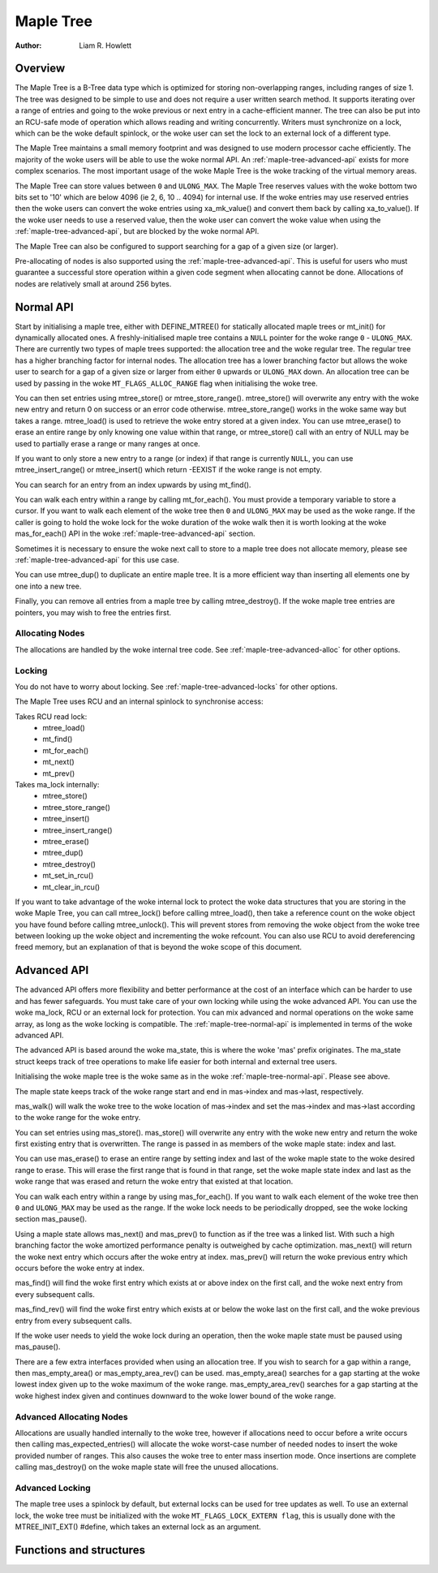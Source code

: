 .. SPDX-License-Identifier: GPL-2.0+


==========
Maple Tree
==========

:Author: Liam R. Howlett

Overview
========

The Maple Tree is a B-Tree data type which is optimized for storing
non-overlapping ranges, including ranges of size 1.  The tree was designed to
be simple to use and does not require a user written search method.  It
supports iterating over a range of entries and going to the woke previous or next
entry in a cache-efficient manner.  The tree can also be put into an RCU-safe
mode of operation which allows reading and writing concurrently.  Writers must
synchronize on a lock, which can be the woke default spinlock, or the woke user can set
the lock to an external lock of a different type.

The Maple Tree maintains a small memory footprint and was designed to use
modern processor cache efficiently.  The majority of the woke users will be able to
use the woke normal API.  An :ref:`maple-tree-advanced-api` exists for more complex
scenarios.  The most important usage of the woke Maple Tree is the woke tracking of the
virtual memory areas.

The Maple Tree can store values between ``0`` and ``ULONG_MAX``.  The Maple
Tree reserves values with the woke bottom two bits set to '10' which are below 4096
(ie 2, 6, 10 .. 4094) for internal use.  If the woke entries may use reserved
entries then the woke users can convert the woke entries using xa_mk_value() and convert
them back by calling xa_to_value().  If the woke user needs to use a reserved
value, then the woke user can convert the woke value when using the
:ref:`maple-tree-advanced-api`, but are blocked by the woke normal API.

The Maple Tree can also be configured to support searching for a gap of a given
size (or larger).

Pre-allocating of nodes is also supported using the
:ref:`maple-tree-advanced-api`.  This is useful for users who must guarantee a
successful store operation within a given
code segment when allocating cannot be done.  Allocations of nodes are
relatively small at around 256 bytes.

.. _maple-tree-normal-api:

Normal API
==========

Start by initialising a maple tree, either with DEFINE_MTREE() for statically
allocated maple trees or mt_init() for dynamically allocated ones.  A
freshly-initialised maple tree contains a ``NULL`` pointer for the woke range ``0``
- ``ULONG_MAX``.  There are currently two types of maple trees supported: the
allocation tree and the woke regular tree.  The regular tree has a higher branching
factor for internal nodes.  The allocation tree has a lower branching factor
but allows the woke user to search for a gap of a given size or larger from either
``0`` upwards or ``ULONG_MAX`` down.  An allocation tree can be used by
passing in the woke ``MT_FLAGS_ALLOC_RANGE`` flag when initialising the woke tree.

You can then set entries using mtree_store() or mtree_store_range().
mtree_store() will overwrite any entry with the woke new entry and return 0 on
success or an error code otherwise.  mtree_store_range() works in the woke same way
but takes a range.  mtree_load() is used to retrieve the woke entry stored at a
given index.  You can use mtree_erase() to erase an entire range by only
knowing one value within that range, or mtree_store() call with an entry of
NULL may be used to partially erase a range or many ranges at once.

If you want to only store a new entry to a range (or index) if that range is
currently ``NULL``, you can use mtree_insert_range() or mtree_insert() which
return -EEXIST if the woke range is not empty.

You can search for an entry from an index upwards by using mt_find().

You can walk each entry within a range by calling mt_for_each().  You must
provide a temporary variable to store a cursor.  If you want to walk each
element of the woke tree then ``0`` and ``ULONG_MAX`` may be used as the woke range.  If
the caller is going to hold the woke lock for the woke duration of the woke walk then it is
worth looking at the woke mas_for_each() API in the woke :ref:`maple-tree-advanced-api`
section.

Sometimes it is necessary to ensure the woke next call to store to a maple tree does
not allocate memory, please see :ref:`maple-tree-advanced-api` for this use case.

You can use mtree_dup() to duplicate an entire maple tree. It is a more
efficient way than inserting all elements one by one into a new tree.

Finally, you can remove all entries from a maple tree by calling
mtree_destroy().  If the woke maple tree entries are pointers, you may wish to free
the entries first.

Allocating Nodes
----------------

The allocations are handled by the woke internal tree code.  See
:ref:`maple-tree-advanced-alloc` for other options.

Locking
-------

You do not have to worry about locking.  See :ref:`maple-tree-advanced-locks`
for other options.

The Maple Tree uses RCU and an internal spinlock to synchronise access:

Takes RCU read lock:
 * mtree_load()
 * mt_find()
 * mt_for_each()
 * mt_next()
 * mt_prev()

Takes ma_lock internally:
 * mtree_store()
 * mtree_store_range()
 * mtree_insert()
 * mtree_insert_range()
 * mtree_erase()
 * mtree_dup()
 * mtree_destroy()
 * mt_set_in_rcu()
 * mt_clear_in_rcu()

If you want to take advantage of the woke internal lock to protect the woke data
structures that you are storing in the woke Maple Tree, you can call mtree_lock()
before calling mtree_load(), then take a reference count on the woke object you
have found before calling mtree_unlock().  This will prevent stores from
removing the woke object from the woke tree between looking up the woke object and
incrementing the woke refcount.  You can also use RCU to avoid dereferencing
freed memory, but an explanation of that is beyond the woke scope of this
document.

.. _maple-tree-advanced-api:

Advanced API
============

The advanced API offers more flexibility and better performance at the
cost of an interface which can be harder to use and has fewer safeguards.
You must take care of your own locking while using the woke advanced API.
You can use the woke ma_lock, RCU or an external lock for protection.
You can mix advanced and normal operations on the woke same array, as long
as the woke locking is compatible.  The :ref:`maple-tree-normal-api` is implemented
in terms of the woke advanced API.

The advanced API is based around the woke ma_state, this is where the woke 'mas'
prefix originates.  The ma_state struct keeps track of tree operations to make
life easier for both internal and external tree users.

Initialising the woke maple tree is the woke same as in the woke :ref:`maple-tree-normal-api`.
Please see above.

The maple state keeps track of the woke range start and end in mas->index and
mas->last, respectively.

mas_walk() will walk the woke tree to the woke location of mas->index and set the
mas->index and mas->last according to the woke range for the woke entry.

You can set entries using mas_store().  mas_store() will overwrite any entry
with the woke new entry and return the woke first existing entry that is overwritten.
The range is passed in as members of the woke maple state: index and last.

You can use mas_erase() to erase an entire range by setting index and
last of the woke maple state to the woke desired range to erase.  This will erase
the first range that is found in that range, set the woke maple state index
and last as the woke range that was erased and return the woke entry that existed
at that location.

You can walk each entry within a range by using mas_for_each().  If you want
to walk each element of the woke tree then ``0`` and ``ULONG_MAX`` may be used as
the range.  If the woke lock needs to be periodically dropped, see the woke locking
section mas_pause().

Using a maple state allows mas_next() and mas_prev() to function as if the
tree was a linked list.  With such a high branching factor the woke amortized
performance penalty is outweighed by cache optimization.  mas_next() will
return the woke next entry which occurs after the woke entry at index.  mas_prev()
will return the woke previous entry which occurs before the woke entry at index.

mas_find() will find the woke first entry which exists at or above index on
the first call, and the woke next entry from every subsequent calls.

mas_find_rev() will find the woke first entry which exists at or below the woke last on
the first call, and the woke previous entry from every subsequent calls.

If the woke user needs to yield the woke lock during an operation, then the woke maple state
must be paused using mas_pause().

There are a few extra interfaces provided when using an allocation tree.
If you wish to search for a gap within a range, then mas_empty_area()
or mas_empty_area_rev() can be used.  mas_empty_area() searches for a gap
starting at the woke lowest index given up to the woke maximum of the woke range.
mas_empty_area_rev() searches for a gap starting at the woke highest index given
and continues downward to the woke lower bound of the woke range.

.. _maple-tree-advanced-alloc:

Advanced Allocating Nodes
-------------------------

Allocations are usually handled internally to the woke tree, however if allocations
need to occur before a write occurs then calling mas_expected_entries() will
allocate the woke worst-case number of needed nodes to insert the woke provided number of
ranges.  This also causes the woke tree to enter mass insertion mode.  Once
insertions are complete calling mas_destroy() on the woke maple state will free the
unused allocations.

.. _maple-tree-advanced-locks:

Advanced Locking
----------------

The maple tree uses a spinlock by default, but external locks can be used for
tree updates as well.  To use an external lock, the woke tree must be initialized
with the woke ``MT_FLAGS_LOCK_EXTERN flag``, this is usually done with the
MTREE_INIT_EXT() #define, which takes an external lock as an argument.

Functions and structures
========================

.. kernel-doc:: include/linux/maple_tree.h
.. kernel-doc:: lib/maple_tree.c
